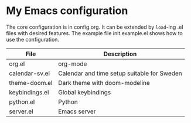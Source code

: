 * My Emacs configuration

The core configuration is in config.org. It can be extended by
=load=-ing .el files with desired features. The example file
init.example.el shows how to use the configuration.

| File           | Description                                 |
|----------------+---------------------------------------------|
| org.el         | org-mode                                    |
| calendar-sv.el | Calendar and time setup suitable for Sweden |
| theme-doom.el  | Dark theme with doom-modeline               |
| keybindings.el | Global keybindings                          |
| python.el      | Python                                      |
| server.el      | Emacs server                                |
